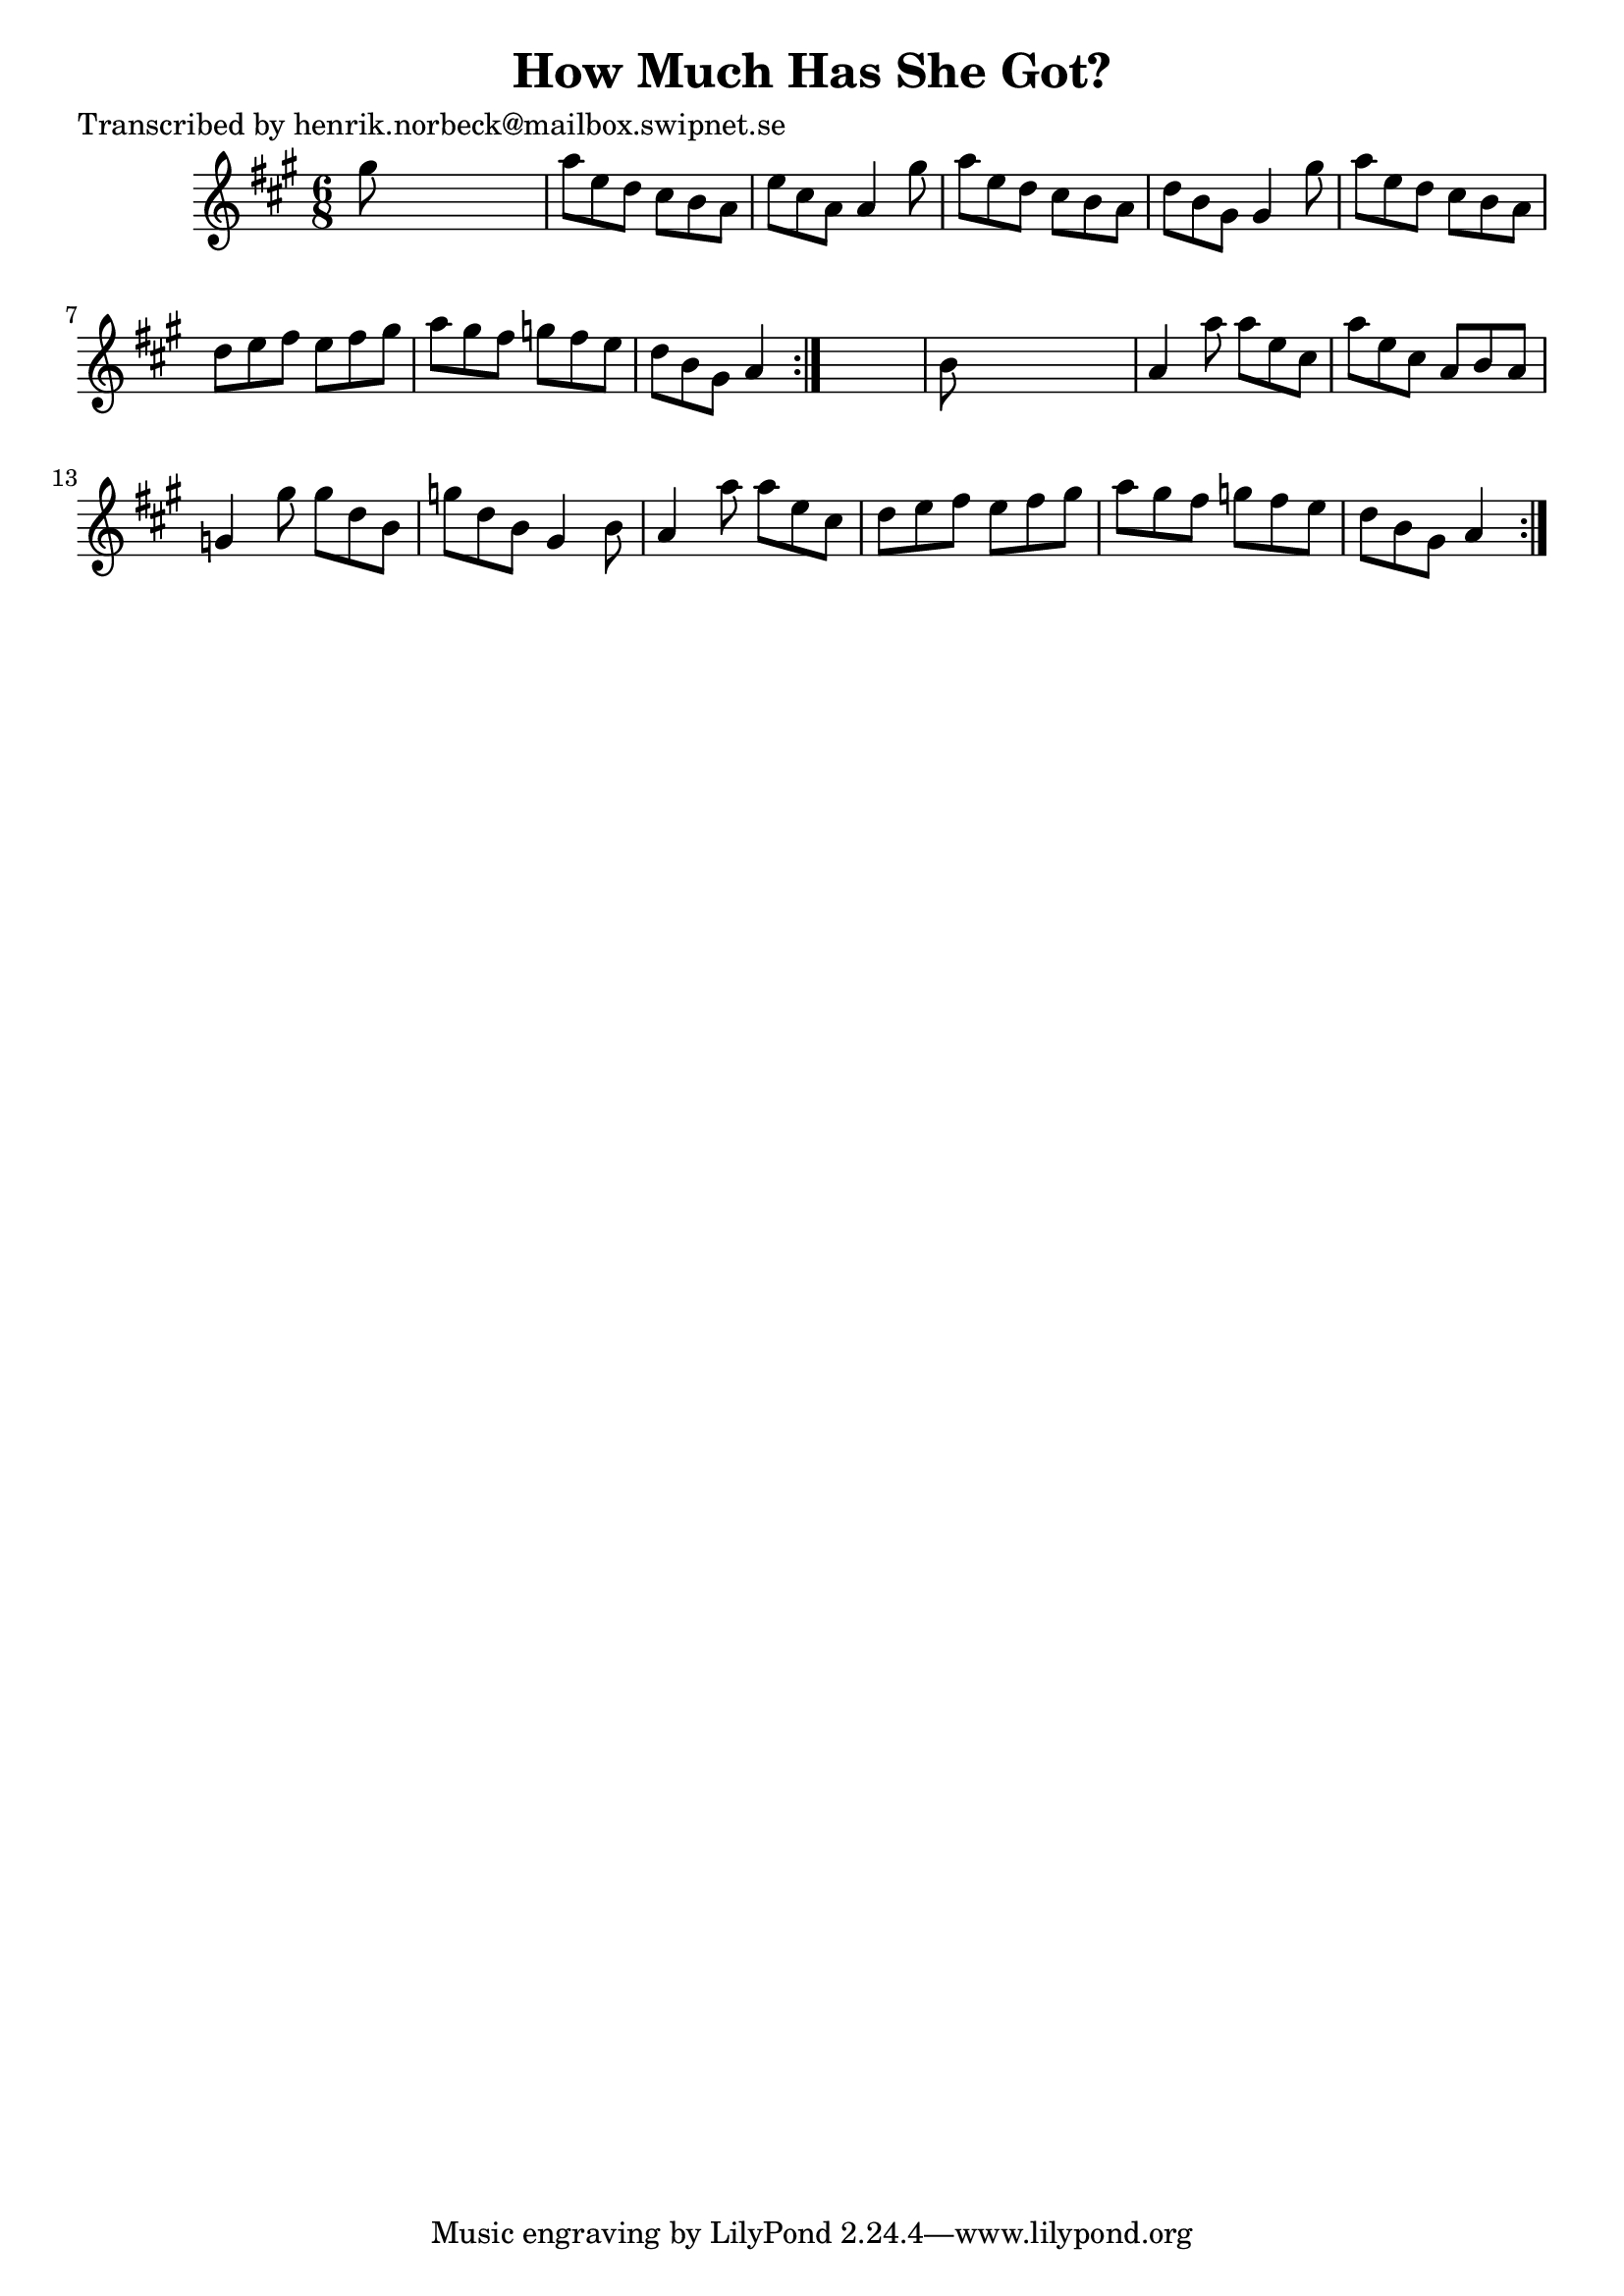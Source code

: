 
\version "2.16.2"
% automatically converted by musicxml2ly from xml/1102_hn.xml

%% additional definitions required by the score:
\language "english"


\header {
    poet = "Transcribed by henrik.norbeck@mailbox.swipnet.se"
    encoder = "abc2xml version 63"
    encodingdate = "2015-01-25"
    title = "How Much Has She Got?"
    }

\layout {
    \context { \Score
        autoBeaming = ##f
        }
    }
PartPOneVoiceOne =  \relative gs'' {
    \repeat volta 2 {
        \repeat volta 2 {
            \key a \major \time 6/8 gs8 s8*5 | % 2
            a8 [ e8 d8 ] cs8 [ b8 a8 ] | % 3
            e'8 [ cs8 a8 ] a4 gs'8 | % 4
            a8 [ e8 d8 ] cs8 [ b8 a8 ] | % 5
            d8 [ b8 gs8 ] gs4 gs'8 | % 6
            a8 [ e8 d8 ] cs8 [ b8 a8 ] | % 7
            d8 [ e8 fs8 ] e8 [ fs8 gs8 ] | % 8
            a8 [ gs8 fs8 ] g8 [ fs8 e8 ] | % 9
            d8 [ b8 gs8 ] a4 }
        s8 | \barNumberCheck #10
        b8 s8*5 | % 11
        a4 a'8 a8 [ e8 cs8 ] | % 12
        a'8 [ e8 cs8 ] a8 [ b8 a8 ] | % 13
        g4 gs'8 gs8 [ d8 b8 ] | % 14
        g'8 [ d8 b8 ] gs4 b8 | % 15
        a4 a'8 a8 [ e8 cs8 ] | % 16
        d8 [ e8 fs8 ] e8 [ fs8 gs8 ] | % 17
        a8 [ gs8 fs8 ] g8 [ fs8 e8 ] | % 18
        d8 [ b8 gs8 ] a4 }
    }


% The score definition
\score {
    <<
        \new Staff <<
            \context Staff << 
                \context Voice = "PartPOneVoiceOne" { \PartPOneVoiceOne }
                >>
            >>
        
        >>
    \layout {}
    % To create MIDI output, uncomment the following line:
    %  \midi {}
    }

